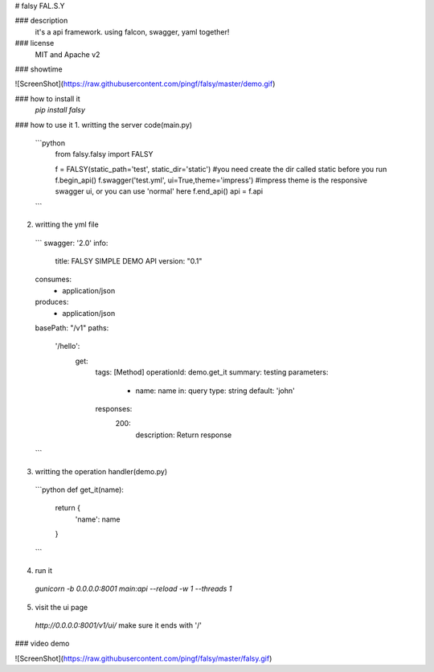# falsy
FAL.S.Y

### description
  it's a api framework.
  using falcon, swagger, yaml together!

### license
  MIT and Apache v2

### showtime

![ScreenShot](https://raw.githubusercontent.com/pingf/falsy/master/demo.gif)


### how to install it
  `pip install falsy`

### how to use it
1. writting the server code(main.py)
  ```python
    from falsy.falsy import FALSY

    f = FALSY(static_path='test', static_dir='static')   #you need create the dir called static before you run
    f.begin_api()
    f.swagger('test.yml', ui=True,theme='impress') #impress theme is the responsive swagger ui, or you can use 'normal' here
    f.end_api()
    api = f.api
  ```
2. writting the yml file
  ```
  swagger: '2.0'
  info:
    title: FALSY SIMPLE DEMO API
    version: "0.1"
  consumes:
    - application/json
  produces:
    - application/json
  basePath: "/v1"
  paths:
    '/hello':
      get:
        tags: [Method]
        operationId: demo.get_it
        summary: testing
        parameters:
          - name: name
            in: query
            type: string
            default: 'john'
        responses:
          200:
            description: Return response
  ```

3. writting the operation handler(demo.py)
  ```python
  def get_it(name):
    return {
        'name': name
    }
  ```

4. run it
  `gunicorn -b 0.0.0.0:8001 main:api --reload -w 1 --threads 1`

5. visit the ui page
  `http://0.0.0.0:8001/v1/ui/`
  make sure it ends with '/'

### video demo

![ScreenShot](https://raw.githubusercontent.com/pingf/falsy/master/falsy.gif)



